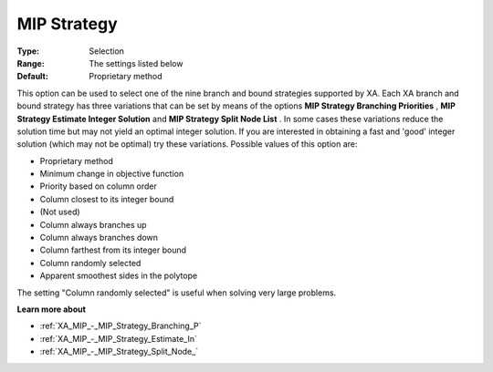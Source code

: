 .. _XA_MIP_-_MIP_Strategy:


MIP Strategy
============



:Type:	Selection	
:Range:	The settings listed below	
:Default:	Proprietary method	



This option can be used to select one of the nine branch and bound strategies supported by XA. Each XA branch and bound strategy has three variations that can be set by means of the options **MIP Strategy Branching Priorities** , **MIP Strategy Estimate Integer Solution**  and **MIP Strategy Split Node List** . In some cases these variations reduce the solution time but may not yield an optimal integer solution. If you are interested in obtaining a fast and 'good' integer solution (which may not be optimal) try these variations. Possible values of this option are:



*	Proprietary method
*	Minimum change in objective function
*	Priority based on column order
*	Column closest to its integer bound
*	(Not used)
*	Column always branches up
*	Column always branches down
*	Column farthest from its integer bound
*	Column randomly selected
*	Apparent smoothest sides in the polytope




The setting "Column randomly selected" is useful when solving very large problems.





**Learn more about** 

*	:ref:`XA_MIP_-_MIP_Strategy_Branching_P`  
*	:ref:`XA_MIP_-_MIP_Strategy_Estimate_In`  
*	:ref:`XA_MIP_-_MIP_Strategy_Split_Node_`  



